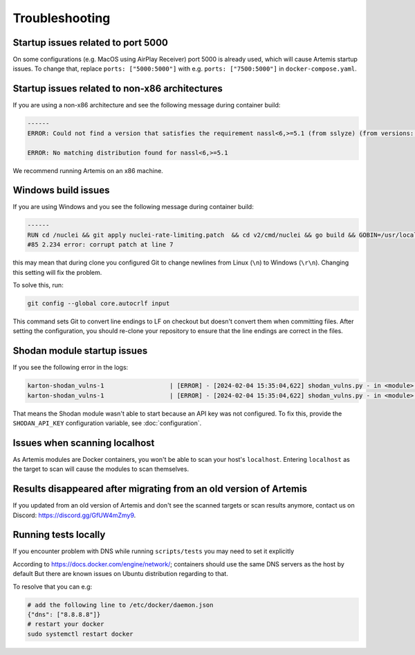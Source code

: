 Troubleshooting
===============

Startup issues related to port 5000
-----------------------------------
On some configurations (e.g. MacOS using AirPlay Receiver) port 5000 is already used, which will cause Artemis startup issues.
To change that, replace ``ports: ["5000:5000"]`` with e.g. ``ports: ["7500:5000"]`` in ``docker-compose.yaml``.

Startup issues related to non-x86 architectures
-----------------------------------------------
If you are using a non-x86 architecture and see the following message during container build:

.. code-block::

    ------
    ERROR: Could not find a version that satisfies the requirement nassl<6,>=5.1 (from sslyze) (from versions: 0.13.1, 0.13.2, 0.13.4, 0.13.5, 0.13.6, 0.13.7, 0.14.0, 0.14.1, 0.14.2, 0.15.0, 0.15.1, 0.16.0, 0.16.1, 0.16.2, 0.16.3, 0.17.0, 1.0.1, 1.0.2, 1.0.3)

    ERROR: No matching distribution found for nassl<6,>=5.1

We recommend running Artemis on an x86 machine.

Windows build issues
--------------------
If you are using Windows and you see the following message during container build:

.. code-block::

    ------
    RUN cd /nuclei && git apply nuclei-rate-limiting.patch  && cd v2/cmd/nuclei && go build && GOBIN=/usr/local/bin/ go install:
    #85 2.234 error: corrupt patch at line 7

this may mean that during clone you configured Git to change newlines from Linux (``\n``) to Windows (``\r\n``). Changing
this setting will fix the problem.

To solve this, run:

.. code-block::

    git config --global core.autocrlf input

This command sets Git to convert line endings to LF on checkout but doesn't convert them when committing files.
After setting the configuration, you should re-clone your repository to ensure that the line endings are correct in the files.

Shodan module startup issues
----------------------------

If you see the following error in the logs:

.. code-block::

    karton-shodan_vulns-1                  | [ERROR] - [2024-02-04 15:35:04,622] shodan_vulns.py - in <module>() (line 102): Shodan API key is required to start the Shodan vulnerability module.
    karton-shodan_vulns-1                  | [ERROR] - [2024-02-04 15:35:04,622] shodan_vulns.py - in <module>() (line 103): Don't worry - all other modules can be used without this API key.

That means the Shodan module wasn't able to start because an API key was not configured.
To fix this, provide the ``SHODAN_API_KEY`` configuration variable, see :doc:`configuration`.

Issues when scanning localhost
------------------------------
As Artemis modules are Docker containers, you won't be able to scan your host's ``localhost``.
Entering ``localhost`` as the target to scan will cause the modules to scan themselves.

Results disappeared after migrating from an old version of Artemis
------------------------------------------------------------------
If you updated from an old version of Artemis and don't see the scanned targets or scan results anymore,
contact us on Discord: https://discord.gg/GfUW4mZmy9.


Running tests locally
---------------------
If you encounter problem with DNS while running ``scripts/tests`` you may need to set it explicitly

According to https://docs.docker.com/engine/network/; containers should use the same DNS servers as the host by default
But there are known issues on Ubuntu distribution regarding to that.

To resolve that you can e.g:

.. code-block::

    # add the following line to /etc/docker/daemon.json
    {"dns": ["8.8.8.8"]}
    # restart your docker
    sudo systemctl restart docker
